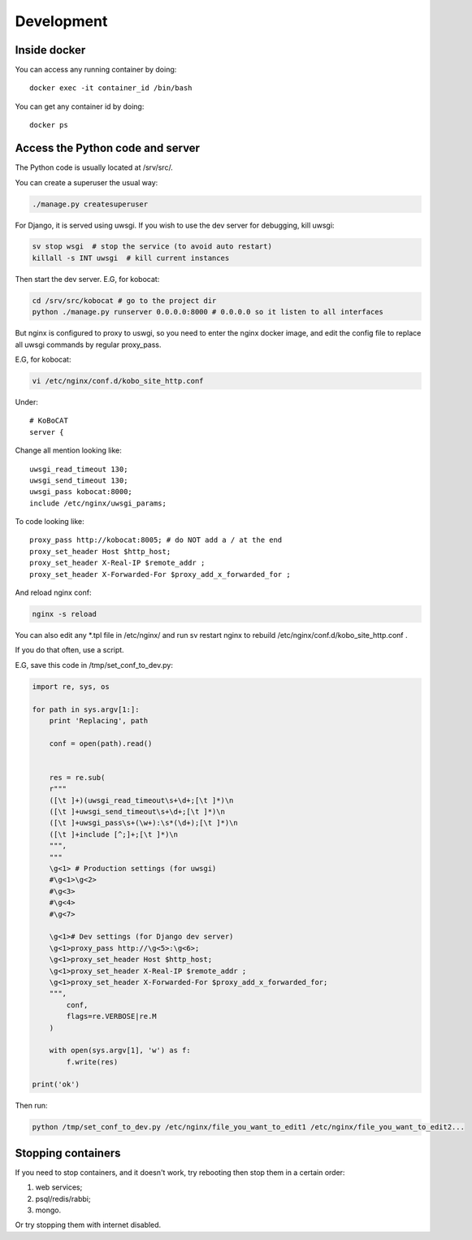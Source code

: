 Development
------------

Inside docker
===============

You can access any running container by doing::

    docker exec -it container_id /bin/bash

You can get any container id by doing::

    docker ps

Access the Python code and server
======================================

The Python code is usually located at /srv/src/.

You can create a superuser the usual way:

.. code-block:: bash

    ./manage.py createsuperuser

For Django, it is served using uwsgi. If you wish to use the dev server for debugging, kill uwsgi:

.. code-block:: bash

    sv stop wsgi  # stop the service (to avoid auto restart)
    killall -s INT uwsgi  # kill current instances

Then start the dev server. E.G, for kobocat:

.. code-block:: bash

    cd /srv/src/kobocat # go to the project dir
    python ./manage.py runserver 0.0.0.0:8000 # 0.0.0.0 so it listen to all interfaces

But nginx is configured to proxy to uswgi, so you need to enter the nginx docker image, and edit the config file to replace all uwsgi commands by regular proxy_pass.

E.G, for kobocat:

.. code-block:: bash

    vi /etc/nginx/conf.d/kobo_site_http.conf

Under::

    # KoBoCAT
    server {

Change all mention looking like::

    uwsgi_read_timeout 130;
    uwsgi_send_timeout 130;
    uwsgi_pass kobocat:8000;
    include /etc/nginx/uwsgi_params;

To code looking like::

    proxy_pass http://kobocat:8005; # do NOT add a / at the end
    proxy_set_header Host $http_host;
    proxy_set_header X-Real-IP $remote_addr ;
    proxy_set_header X-Forwarded-For $proxy_add_x_forwarded_for ;

And reload nginx conf:

.. code-block:: bash

    nginx -s reload

You can also edit any \*.tpl file in /etc/nginx/ and run sv restart nginx to rebuild /etc/nginx/conf.d/kobo_site_http.conf .

If you do that often, use a script.

E.G, save this code in /tmp/set_conf_to_dev.py:

.. code-block:: python


    import re, sys, os

    for path in sys.argv[1:]:
        print 'Replacing', path

        conf = open(path).read()


        res = re.sub(
        r"""
        ([\t ]+)(uwsgi_read_timeout\s+\d+;[\t ]*)\n
        ([\t ]+uwsgi_send_timeout\s+\d+;[\t ]*)\n
        ([\t ]+uwsgi_pass\s+(\w+):\s*(\d+);[\t ]*)\n
        ([\t ]+include [^;]+;[\t ]*)\n
        """,
        """
        \g<1> # Production settings (for uwsgi)
        #\g<1>\g<2>
        #\g<3>
        #\g<4>
        #\g<7>

        \g<1># Dev settings (for Django dev server)
        \g<1>proxy_pass http://\g<5>:\g<6>;
        \g<1>proxy_set_header Host $http_host;
        \g<1>proxy_set_header X-Real-IP $remote_addr ;
        \g<1>proxy_set_header X-Forwarded-For $proxy_add_x_forwarded_for;
        """,
            conf,
            flags=re.VERBOSE|re.M
        )

        with open(sys.argv[1], 'w') as f:
            f.write(res)

    print('ok')


Then run:

.. code-block:: bash

    python /tmp/set_conf_to_dev.py /etc/nginx/file_you_want_to_edit1 /etc/nginx/file_you_want_to_edit2...


Stopping containers
======================

If you need to stop containers, and it doesn't work, try rebooting then stop them in a certain order:

1. web services;
2. psql/redis/rabbi;
3. mongo.

Or try stopping them with internet disabled.

